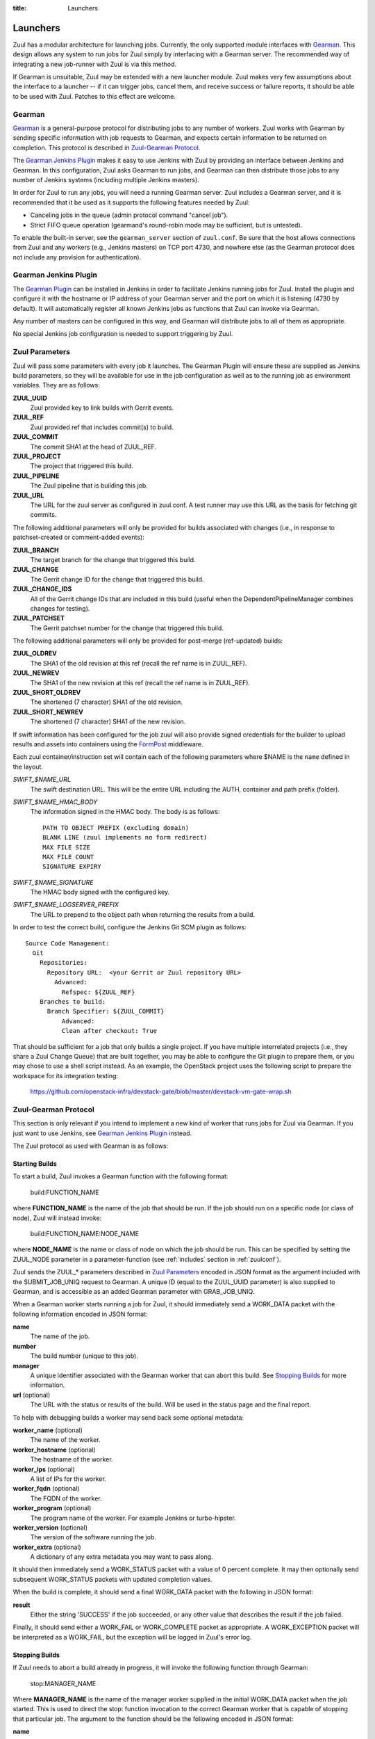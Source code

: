 :title: Launchers

.. _Gearman: http://gearman.org/

.. _`Gearman Plugin`:
   https://wiki.jenkins-ci.org/display/JENKINS/Gearman+Plugin

.. _FormPost: http://docs.openstack.org/developer/swift/misc.html#module-swift.common.middleware.formpost

.. _launchers:

Launchers
=========

Zuul has a modular architecture for launching jobs.  Currently, the
only supported module interfaces with Gearman_.  This design allows
any system to run jobs for Zuul simply by interfacing with a Gearman
server.  The recommended way of integrating a new job-runner with Zuul
is via this method.

If Gearman is unsuitable, Zuul may be extended with a new launcher
module.  Zuul makes very few assumptions about the interface to a
launcher -- if it can trigger jobs, cancel them, and receive success
or failure reports, it should be able to be used with Zuul.  Patches
to this effect are welcome.

Gearman
-------

Gearman_ is a general-purpose protocol for distributing jobs to any
number of workers.  Zuul works with Gearman by sending specific
information with job requests to Gearman, and expects certain
information to be returned on completion.  This protocol is described
in `Zuul-Gearman Protocol`_.

The `Gearman Jenkins Plugin`_ makes it easy to use Jenkins with Zuul
by providing an interface between Jenkins and Gearman.  In this
configuration, Zuul asks Gearman to run jobs, and Gearman can then
distribute those jobs to any number of Jenkins systems (including
multiple Jenkins masters).

In order for Zuul to run any jobs, you will need a running Gearman
server.  Zuul includes a Gearman server, and it is recommended that it
be used as it supports the following features needed by Zuul:

* Canceling jobs in the queue (admin protocol command "cancel job").
* Strict FIFO queue operation (gearmand's round-robin mode may be
  sufficient, but is untested).

To enable the built-in server, see the ``gearman_server`` section of
``zuul.conf``.  Be sure that the host allows connections from Zuul and
any workers (e.g., Jenkins masters) on TCP port 4730, and nowhere else
(as the Gearman protocol does not include any provision for
authentication).

Gearman Jenkins Plugin
----------------------

The `Gearman Plugin`_ can be installed in Jenkins in order to
facilitate Jenkins running jobs for Zuul.  Install the plugin and
configure it with the hostname or IP address of your Gearman server
and the port on which it is listening (4730 by default).  It will
automatically register all known Jenkins jobs as functions that Zuul
can invoke via Gearman.

Any number of masters can be configured in this way, and Gearman will
distribute jobs to all of them as appropriate.

No special Jenkins job configuration is needed to support triggering
by Zuul.

Zuul Parameters
---------------

Zuul will pass some parameters with every job it launches.  The
Gearman Plugin will ensure these are supplied as Jenkins build
parameters, so they will be available for use in the job configuration
as well as to the running job as environment variables.  They are as
follows:

**ZUUL_UUID**
  Zuul provided key to link builds with Gerrit events.
**ZUUL_REF**
  Zuul provided ref that includes commit(s) to build.
**ZUUL_COMMIT**
  The commit SHA1 at the head of ZUUL_REF.
**ZUUL_PROJECT**
  The project that triggered this build.
**ZUUL_PIPELINE**
  The Zuul pipeline that is building this job.
**ZUUL_URL**
  The URL for the zuul server as configured in zuul.conf.
  A test runner may use this URL as the basis for fetching
  git commits.

The following additional parameters will only be provided for builds
associated with changes (i.e., in response to patchset-created or
comment-added events):

**ZUUL_BRANCH**
  The target branch for the change that triggered this build.
**ZUUL_CHANGE**
  The Gerrit change ID for the change that triggered this build.
**ZUUL_CHANGE_IDS**
  All of the Gerrit change IDs that are included in this build (useful
  when the DependentPipelineManager combines changes for testing).
**ZUUL_PATCHSET**
  The Gerrit patchset number for the change that triggered this build.

The following additional parameters will only be provided for
post-merge (ref-updated) builds:

**ZUUL_OLDREV**
  The SHA1 of the old revision at this ref (recall the ref name is
  in ZUUL_REF).
**ZUUL_NEWREV**
  The SHA1 of the new revision at this ref (recall the ref name is
  in ZUUL_REF).
**ZUUL_SHORT_OLDREV**
  The shortened (7 character) SHA1 of the old revision.
**ZUUL_SHORT_NEWREV**
  The shortened (7 character) SHA1 of the new revision.

If swift information has been configured for the job zuul will also
provide signed credentials for the builder to upload results and
assets into containers using the `FormPost`_ middleware.

Each zuul container/instruction set will contain each of the following
parameters where $NAME is the ``name`` defined in the layout.

*SWIFT_$NAME_URL*
  The swift destination URL. This will be the entire URL including
  the AUTH, container and path prefix (folder).
*SWIFT_$NAME_HMAC_BODY*
  The information signed in the HMAC body. The body is as follows::

    PATH TO OBJECT PREFIX (excluding domain)
    BLANK LINE (zuul implements no form redirect)
    MAX FILE SIZE
    MAX FILE COUNT
    SIGNATURE EXPIRY

*SWIFT_$NAME_SIGNATURE*
  The HMAC body signed with the configured key.
*SWIFT_$NAME_LOGSERVER_PREFIX*
  The URL to prepend to the object path when returning the results
  from a build.

In order to test the correct build, configure the Jenkins Git SCM
plugin as follows::

  Source Code Management:
    Git
      Repositories:
        Repository URL:  <your Gerrit or Zuul repository URL>
          Advanced:
            Refspec: ${ZUUL_REF}
      Branches to build:
        Branch Specifier: ${ZUUL_COMMIT}
            Advanced:
            Clean after checkout: True

That should be sufficient for a job that only builds a single project.
If you have multiple interrelated projects (i.e., they share a Zuul
Change Queue) that are built together, you may be able to configure
the Git plugin to prepare them, or you may chose to use a shell script
instead.  As an example, the OpenStack project uses the following
script to prepare the workspace for its integration testing:

  https://github.com/openstack-infra/devstack-gate/blob/master/devstack-vm-gate-wrap.sh


Zuul-Gearman Protocol
---------------------

This section is only relevant if you intend to implement a new kind of
worker that runs jobs for Zuul via Gearman.  If you just want to use
Jenkins, see `Gearman Jenkins Plugin`_ instead.

The Zuul protocol as used with Gearman is as follows:

Starting Builds
~~~~~~~~~~~~~~~

To start a build, Zuul invokes a Gearman function with the following
format:

  build:FUNCTION_NAME

where **FUNCTION_NAME** is the name of the job that should be run.  If
the job should run on a specific node (or class of node), Zuul will
instead invoke:

  build:FUNCTION_NAME:NODE_NAME

where **NODE_NAME** is the name or class of node on which the job
should be run.  This can be specified by setting the ZUUL_NODE
parameter in a parameter-function (see :ref:`includes` section in
:ref:`zuulconf`).

Zuul sends the ZUUL_* parameters described in `Zuul Parameters`_
encoded in JSON format as the argument included with the
SUBMIT_JOB_UNIQ request to Gearman.  A unique ID (equal to the
ZUUL_UUID parameter) is also supplied to Gearman, and is accessible as
an added Gearman parameter with GRAB_JOB_UNIQ.

When a Gearman worker starts running a job for Zuul, it should
immediately send a WORK_DATA packet with the following information
encoded in JSON format:

**name**
  The name of the job.

**number**
  The build number (unique to this job).

**manager**
  A unique identifier associated with the Gearman worker that can
  abort this build.  See `Stopping Builds`_ for more information.

**url** (optional)
  The URL with the status or results of the build.  Will be used in
  the status page and the final report.

To help with debugging builds a worker may send back some optional
metadata:

**worker_name** (optional)
  The name of the worker.

**worker_hostname** (optional)
  The hostname of the worker.

**worker_ips** (optional)
  A list of IPs for the worker.

**worker_fqdn** (optional)
  The FQDN of the worker.

**worker_program** (optional)
  The program name of the worker. For example Jenkins or turbo-hipster.

**worker_version** (optional)
  The version of the software running the job.

**worker_extra** (optional)
  A dictionary of any extra metadata you may want to pass along.

It should then immediately send a WORK_STATUS packet with a value of 0
percent complete.  It may then optionally send subsequent WORK_STATUS
packets with updated completion values.

When the build is complete, it should send a final WORK_DATA packet
with the following in JSON format:

**result**
  Either the string 'SUCCESS' if the job succeeded, or any other value
  that describes the result if the job failed.

Finally, it should send either a WORK_FAIL or WORK_COMPLETE packet as
appropriate.  A WORK_EXCEPTION packet will be interpreted as a
WORK_FAIL, but the exception will be logged in Zuul's error log.

Stopping Builds
~~~~~~~~~~~~~~~

If Zuul needs to abort a build already in progress, it will invoke the
following function through Gearman:

  stop:MANAGER_NAME

Where **MANAGER_NAME** is the name of the manager worker supplied in
the initial WORK_DATA packet when the job started.  This is used to
direct the stop: function invocation to the correct Gearman worker
that is capable of stopping that particular job.  The argument to the
function should be the following encoded in JSON format:

**name**
  The job name of the build to stop.

**number**
  The build number of the build to stop.

The original job is expected to complete with a WORK_DATA and
WORK_FAIL packet as described in `Starting Builds`_.

Build Descriptions
~~~~~~~~~~~~~~~~~~

In order to update the job running system with a description of the
current state of all related builds, the job runner may optionally
implement the following Gearman function:

  set_description:MANAGER_NAME

Where **MANAGER_NAME** is used as described in `Stopping Builds`_.
The argument to the function is the following encoded in JSON format:

**name**
  The job name of the build to describe.

**number**
  The build number of the build to describe.

**html_description**
  The description of the build in HTML format.
